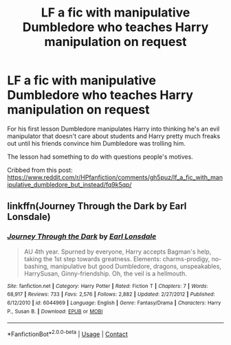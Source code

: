 #+TITLE: LF a fic with manipulative Dumbledore who teaches Harry manipulation on request

* LF a fic with manipulative Dumbledore who teaches Harry manipulation on request
:PROPERTIES:
:Author: Aardwarkthe2nd
:Score: 14
:DateUnix: 1607594892.0
:DateShort: 2020-Dec-10
:FlairText: What's That Fic?
:END:
For his first lesson Dumbledore manipulates Harry into thinking he's an evil manipulator that doesn't care about students and Harry pretty much freaks out until his friends convince him Dumbledore was trolling him.

The lesson had something to do with questions people's motives.

Cribbed from this post: [[https://www.reddit.com/r/HPfanfiction/comments/gh5puz/lf_a_fic_with_manipulative_dumbledore_but_instead/fq9k5qp/]]


** linkffn(Journey Through the Dark by Earl Lonsdale)
:PROPERTIES:
:Author: Ad4513
:Score: 2
:DateUnix: 1607695481.0
:DateShort: 2020-Dec-11
:END:

*** [[https://www.fanfiction.net/s/6044969/1/][*/Journey Through the Dark/*]] by [[https://www.fanfiction.net/u/717154/Earl-Lonsdale][/Earl Lonsdale/]]

#+begin_quote
  AU 4th year. Spurned by everyone, Harry accepts Bagman's help, taking the 1st step towards greatness. Elements: charms-prodigy, no-bashing, manipulative but good Dumbledore, dragons, unspeakables, HarrySusan, Ginny-friendship. Oh, the veil is a hellmouth.
#+end_quote

^{/Site/:} ^{fanfiction.net} ^{*|*} ^{/Category/:} ^{Harry} ^{Potter} ^{*|*} ^{/Rated/:} ^{Fiction} ^{T} ^{*|*} ^{/Chapters/:} ^{7} ^{*|*} ^{/Words/:} ^{68,917} ^{*|*} ^{/Reviews/:} ^{733} ^{*|*} ^{/Favs/:} ^{2,576} ^{*|*} ^{/Follows/:} ^{2,882} ^{*|*} ^{/Updated/:} ^{2/27/2012} ^{*|*} ^{/Published/:} ^{6/12/2010} ^{*|*} ^{/id/:} ^{6044969} ^{*|*} ^{/Language/:} ^{English} ^{*|*} ^{/Genre/:} ^{Fantasy/Drama} ^{*|*} ^{/Characters/:} ^{Harry} ^{P.,} ^{Susan} ^{B.} ^{*|*} ^{/Download/:} ^{[[http://www.ff2ebook.com/old/ffn-bot/index.php?id=6044969&source=ff&filetype=epub][EPUB]]} ^{or} ^{[[http://www.ff2ebook.com/old/ffn-bot/index.php?id=6044969&source=ff&filetype=mobi][MOBI]]}

--------------

*FanfictionBot*^{2.0.0-beta} | [[https://github.com/FanfictionBot/reddit-ffn-bot/wiki/Usage][Usage]] | [[https://www.reddit.com/message/compose?to=tusing][Contact]]
:PROPERTIES:
:Author: FanfictionBot
:Score: 2
:DateUnix: 1607695508.0
:DateShort: 2020-Dec-11
:END:
